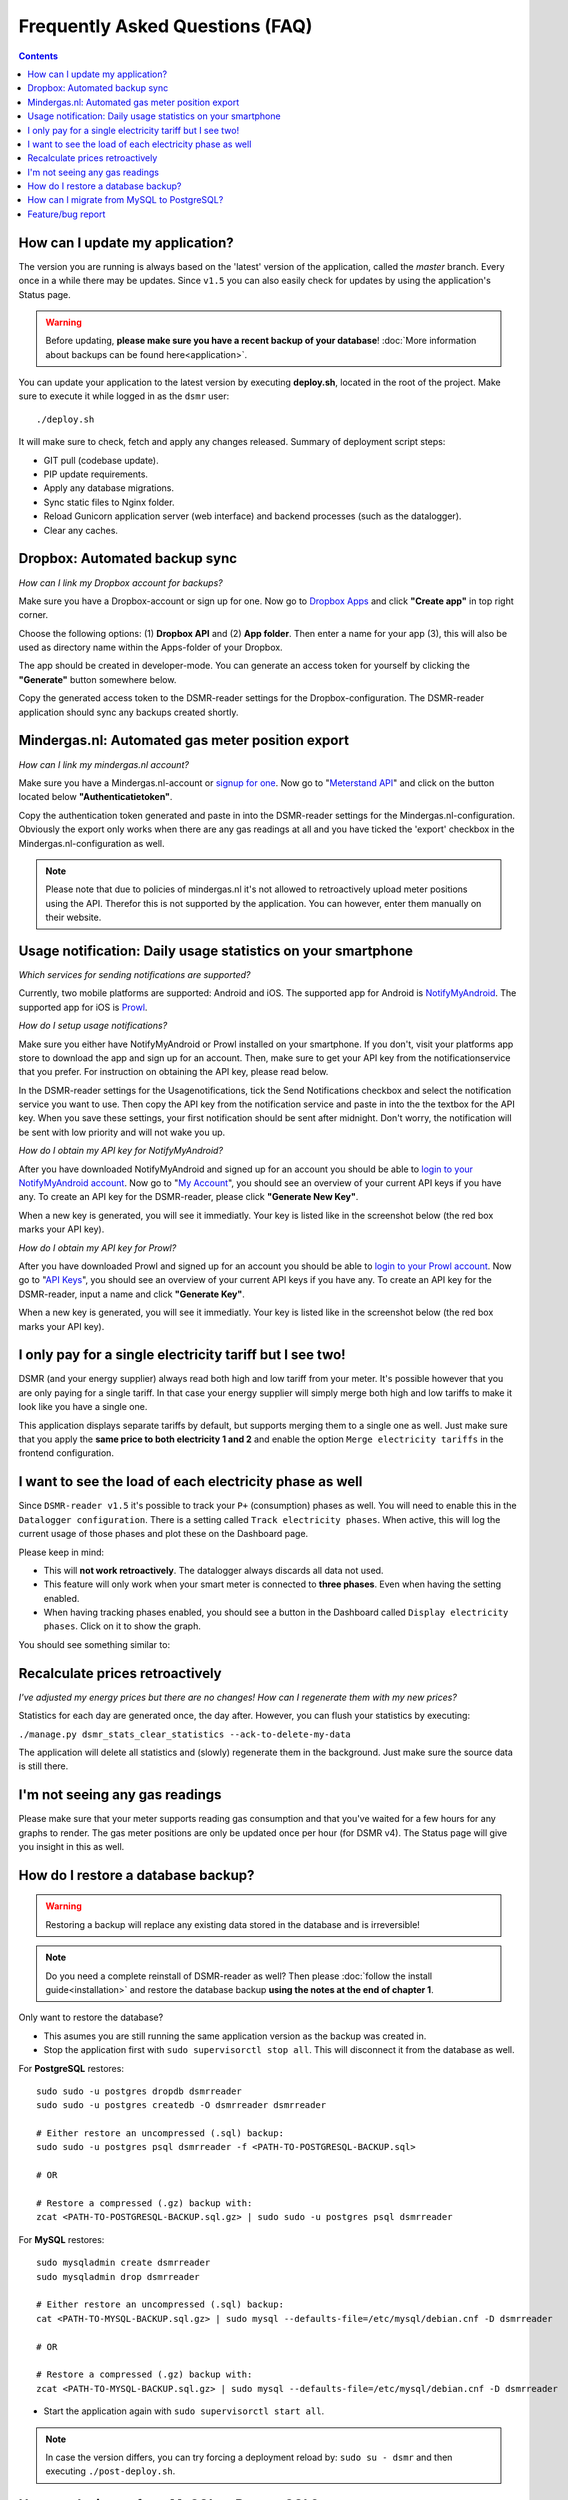 Frequently Asked Questions (FAQ)
================================


.. contents::
    :depth: 2


How can I update my application?
--------------------------------
The version you are running is always based on the 'latest' version of the application, called the `master` branch.
Every once in a while there may be updates. Since ``v1.5`` you can also easily check for updates by using the application's Status page.

.. warning::
    
    Before updating, **please make sure you have a recent backup of your database**! :doc:`More information about backups can be found here<application>`.

You can update your application to the latest version by executing **deploy.sh**, located in the root of the project. 
Make sure to execute it while logged in as the ``dsmr`` user::

   ./deploy.sh

It will make sure to check, fetch and apply any changes released. Summary of deployment script steps:

- GIT pull (codebase update).
- PIP update requirements.
- Apply any database migrations.
- Sync static files to Nginx folder.
- Reload Gunicorn application server (web interface) and backend processes (such as the datalogger).
- Clear any caches.


Dropbox: Automated backup sync
------------------------------
*How can I link my Dropbox account for backups?*

Make sure you have a Dropbox-account or sign up for one. 
Now go to `Dropbox Apps <https://www.dropbox.com/developers/apps>`_ and click **"Create app"** in top right corner.

.. image:: _static/faq/dropbox_apps_overview.png
    :target: _static/faq/dropbox_apps_overview.png
    :alt: Dropbox Apps

Choose the following options: (1) **Dropbox API** and (2) **App folder**. 
Then enter a name for your app (3), this will also be used as directory name within the Apps-folder of your Dropbox. 

.. image:: _static/faq/dropbox_create_app.png
    :target: _static/faq/dropbox_create_app.png
    :alt: Dropbox Apps

The app should be created in developer-mode. You can generate an access token for yourself by clicking the **"Generate"** button somewhere below.
    
.. image:: _static/faq/dropbox_app_token.png
    :target: _static/faq/dropbox_app_token.png
    :alt: Dropbox Apps
    
Copy the generated access token to the DSMR-reader settings for the Dropbox-configuration. The DSMR-reader application should sync any backups created shortly.


Mindergas.nl: Automated gas meter position export
-------------------------------------------------
*How can I link my mindergas.nl account?*

Make sure you have a Mindergas.nl-account or `signup for one <https://www.mindergas.nl/users/sign_up>`_. 
Now go to "`Meterstand API <https://www.mindergas.nl/member/api>`_" and click on the button located below **"Authenticatietoken"**.
  
.. image:: _static/faq/mindergas_api.png
    :target: _static/faq/mindergas_api.png
    :alt: Mindergas API

Copy the authentication token generated and paste in into the DSMR-reader settings for the Mindergas.nl-configuration.
Obviously the export only works when there are any gas readings at all and you have ticked the 'export' checkbox in the Mindergas.nl-configuration as well.

.. note::

    Please note that due to policies of mindergas.nl it's not allowed to retroactively upload meter positions using the API. 
    Therefor this is not supported by the application. You can however, enter them manually on their website. 


Usage notification: Daily usage statistics on your smartphone
-------------------------------------------------------------
*Which services for sending notifications are supported?*

Currently, two mobile platforms are supported: Android and iOS.
The supported app for Android is `NotifyMyAndroid <https://www.notifymyandroid.com>`_. 
The supported app for iOS is `Prowl <https://www.prowlapp.com>`_. 


*How do I setup usage notifications?*

Make sure you either have NotifyMyAndroid or Prowl installed on your smartphone. If you don't, visit your platforms app store to download the app and sign up for an account. Then, make sure to get your API key from the notificationservice that you prefer. For instruction on obtaining the API key, please read below.

In the DSMR-reader settings for the Usagenotifications, tick the Send Notifications checkbox and select the notification service you want to use. Then copy the API key from the notification service and paste in into the the textbox for the API key. When you save these settings, your first notification should be sent after midnight. Don't worry, the notification will be sent with low priority and will not wake you up.


*How do I obtain my API key for NotifyMyAndroid?*

After you have downloaded NotifyMyAndroid and signed up for an account you should be able to `login to your NotifyMyAndroid account <https://www.notifymyandroid.com/index.jsp>`_. 
Now go to "`My Account <https://www.notifymyandroid.com/account.jsp>`_", you should see an overview of your current API keys if you have any. To create an API key for the DSMR-reader, please click **"Generate New Key"**.

.. image:: _static/faq/notifications-notify-my-android-create-key.png
    :target: _static/faq/notifications-notify-my-android-create-key.png
    :alt: NotifyMyAndroid My Account overview
    
When a new key is generated, you will see it immediatly. Your key is listed like in the screenshot below (the red box marks your API key).

.. image:: _static/faq/notifications-notify-my-android-get-key.png
    :target: _static/faq/notifications-notify-my-android-get-key.png
    :alt: NotifyMyAndroid Get Your API Key


*How do I obtain my API key for Prowl?*

After you have downloaded Prowl and signed up for an account you should be able to `login to your Prowl account <https://www.prowlapp.com/login.php>`_. 
Now go to "`API Keys <https://www.prowlapp.com/api_settings.php>`_", you should see an overview of your current API keys if you have any. To create an API key for the DSMR-reader, input a name and click **"Generate Key"**.

.. image:: _static/faq/notifications-prowl-create-key.png
    :target: _static/faq/notifications-prowl-key.png
    :alt: Prowl My Account overview
    
When a new key is generated, you will see it immediatly. Your key is listed like in the screenshot below (the red box marks your API key).

.. image:: _static/faq/notifications-prowl-get-key.png
    :target: _static/faq/notifications-prowl-get-key.png
    :alt: Prowl Get Your API Key


I only pay for a single electricity tariff but I see two!
---------------------------------------------------------
DSMR (and your energy supplier) always read both high and low tariff from your meter. 
It's possible however that you are only paying for a single tariff. 
In that case your energy supplier will simply merge both high and low tariffs to make it look like you have a single one.

This application displays separate tariffs by default, but supports merging them to a single one as well.
Just make sure that you apply the **same price to both electricity 1 and 2** and enable the option ``Merge electricity tariffs`` in the frontend configuration.


I want to see the load of each electricity phase as well
---------------------------------------------------------
Since ``DSMR-reader v1.5`` it's possible to track your ``P+`` (consumption) phases as well. You will need to enable this in the ``Datalogger configuration``.
There is a setting called ``Track electricity phases``. When active, this will log the current usage of those phases and plot these on the Dashboard page.

Please keep in mind:

- This will **not work retroactively**. The datalogger always discards all data not used.
- This feature will only work when your smart meter is connected to **three phases**. Even when having the setting enabled.
- When having tracking phases enabled, you should see a button in the Dashboard called ``Display electricity phases``. Click on it to show the graph.

You should see something similar to:

.. image:: _static/screenshots/phases.png
    :target: _static/screenshots/phases.png
    :alt: Phases


Recalculate prices retroactively
--------------------------------
*I've adjusted my energy prices but there are no changes! How can I regenerate them with my new prices?*

Statistics for each day are generated once, the day after. However, you can flush your statistics by executing:

``./manage.py dsmr_stats_clear_statistics --ack-to-delete-my-data``

The application will delete all statistics and (slowly) regenerate them in the background. Just make sure the source data is still there.


I'm not seeing any gas readings
-------------------------------
Please make sure that your meter supports reading gas consumption and that you've waited for a few hours for any graphs to render. 
The gas meter positions are only be updated once per hour (for DSMR v4).
The Status page will give you insight in this as well.


How do I restore a database backup?
-----------------------------------

.. warning::

    Restoring a backup will replace any existing data stored in the database and is irreversible! 

.. note::

    Do you need a complete reinstall of DSMR-reader as well? 
    Then please :doc:`follow the install guide<installation>` and restore the database backup **using the notes at the end of chapter 1**. 

Only want to restore the database?

- This asumes you are still running the same application version as the backup was created in.

- Stop the application first with ``sudo supervisorctl stop all``. This will disconnect it from the database as well.

For **PostgreSQL** restores::

    sudo sudo -u postgres dropdb dsmrreader
    sudo sudo -u postgres createdb -O dsmrreader dsmrreader
    
    # Either restore an uncompressed (.sql) backup:
    sudo sudo -u postgres psql dsmrreader -f <PATH-TO-POSTGRESQL-BACKUP.sql>
    
    # OR
    
    # Restore a compressed (.gz) backup with:
    zcat <PATH-TO-POSTGRESQL-BACKUP.sql.gz> | sudo sudo -u postgres psql dsmrreader


For **MySQL** restores::

    sudo mysqladmin create dsmrreader
    sudo mysqladmin drop dsmrreader
    
    # Either restore an uncompressed (.sql) backup:
    cat <PATH-TO-MYSQL-BACKUP.sql.gz> | sudo mysql --defaults-file=/etc/mysql/debian.cnf -D dsmrreader
    
    # OR
    
    # Restore a compressed (.gz) backup with:
    zcat <PATH-TO-MYSQL-BACKUP.sql.gz> | sudo mysql --defaults-file=/etc/mysql/debian.cnf -D dsmrreader


- Start the application again with ``sudo supervisorctl start all``.

.. note::

    In case the version differs, you can try forcing a deployment reload by: ``sudo su - dsmr`` and then executing ``./post-deploy.sh``.


How can I migrate from MySQL to PostgreSQL?
-------------------------------------------

.. warning::

    This is only relevant for users still running on MySQL since DSMR-reader ``v1.5``.

Start by :doc:`installing PostgreSQL as documented in chapter 1 in the installation guide<installation>`.

Make sure you have enough diskspace before migrating. The following command will display the size of the MySQL database in MB.
Execute it as ``root`` / ``sudo`` user::

    sudo du -ms /var/lib/mysql/ 


View the available disk space on your system::

    df -h | grep dev
    
    
This will display something similar as below and you'd (most likely) need to check the mount on ``/`` (indicated by ``<<<<<<<<<<`` in the example)::

    Filesystem      Size  Used Avail Use% Mounted on
    udev             10M     0   10M   0% /dev
    tmpfs           185M   21M  165M  12% /run
    /dev/mmcblk0p2   15G  3,0G   11G  22% /                   <<<<<<<<<<
    tmpfs           463M  4,0K  463M   1% /dev/shm
    tmpfs           5,0M  4,0K  5,0M   1% /run/lock
    tmpfs           463M     0  463M   0% /sys/fs/cgroup
    tmpfs           463M     0  463M   0% /tmp
    /dev/mmcblk0p1  122M   53M   70M  44% /boot
    /dev/sda1       7,3G  367M  6,6G   6% /data
    tmpfs            93M     0   93M   0% /run/user/1001
    tmpfs            93M     0   93M   0% /run/user/0


In the example above the mount on ``/`` has ``11GB`` available. 
Do not continue when you're not sure whether you have enough disk space available.

Login as ``dsmr`` user::

    sudo su - dsmr


Now install the PostgreSQL connection client::

    pip3 install -r dsmrreader/provisioning/requirements/postgresql.txt


Initialize the (empty) PostgreSQL database you've just created::

    cp dsmrreader/provisioning/django/postgresql.py dsmrreader/temp_settings.py
    
    ./manage.py migrate --settings=dsmrreader.temp_settings
    
    rm dsmrreader/temp_settings.py
    
    
Now comes the waiting part. Please note that this **could take quite some time**, depending on how much data you have and the hardware used.

However, you can run the migration simultaneously and multiple times, while keeping your source database collecting data.
The migration command (the second one below) will continue where it left off before each time it runs.

.. note::

    After it's first completion, you should run the ``dsmr_migrate_mysql_data_to_postgresql`` command one more time, to copy any recent data inserted as well.

Migrate data::
    
    cp dsmrreader/provisioning/django/mysql_to_postgresql.py dsmrreader/migration_settings.py
    
    ./manage.py dsmr_migrate_mysql_data_to_postgresql --settings=dsmrreader.migration_settings
    
    rm dsmrreader/migration_settings.py


When completed, it's time to switch the application config to PostgreSQL::

    cp dsmrreader/provisioning/django/postgresql.py dsmrreader/settings.py


And now reload the application to apply changes::

    ./post-deploy.sh


You should now be running on PostgreSQL.

- Please check the Status page whether data is being processed properly. The page also displays whether you are now running on PostgreSQL (indicated after the version number on the page). 
- You should create or keep a **final backup of the MySQL database** before shutting it down and removing it's data.

Due to technical reasons, any users created for the admin interface are **not** migrated. You can easily create a new user with::

    ./manage.py createsuperuser --username admin --email root@localhost


.. note::

    In case anything went wrong, you can still easily go back to MySQL by restoring the config and reloading the application::

        cp dsmrreader/provisioning/django/mysql.py dsmrreader/settings.py

        ./post-deploy.sh


.. warning::

    **The next step below is irreversible if you do not have a backup of the MySQL data!**

If you'd like to wipe MySQL from the system, go back to ``sudo`` / ``root`` user and execute::

    sudo apt-get remove mariadb-server-10.0 libmysqlclient-dev
    
    sudo rm -r /var/lib/mysql


Feature/bug report
------------------
*How can I propose a feature or report a bug I've found?*

.. seealso::
    
    `Just create a ticket at Github <https://github.com/dennissiemensma/dsmr-reader/issues/new>`_.
